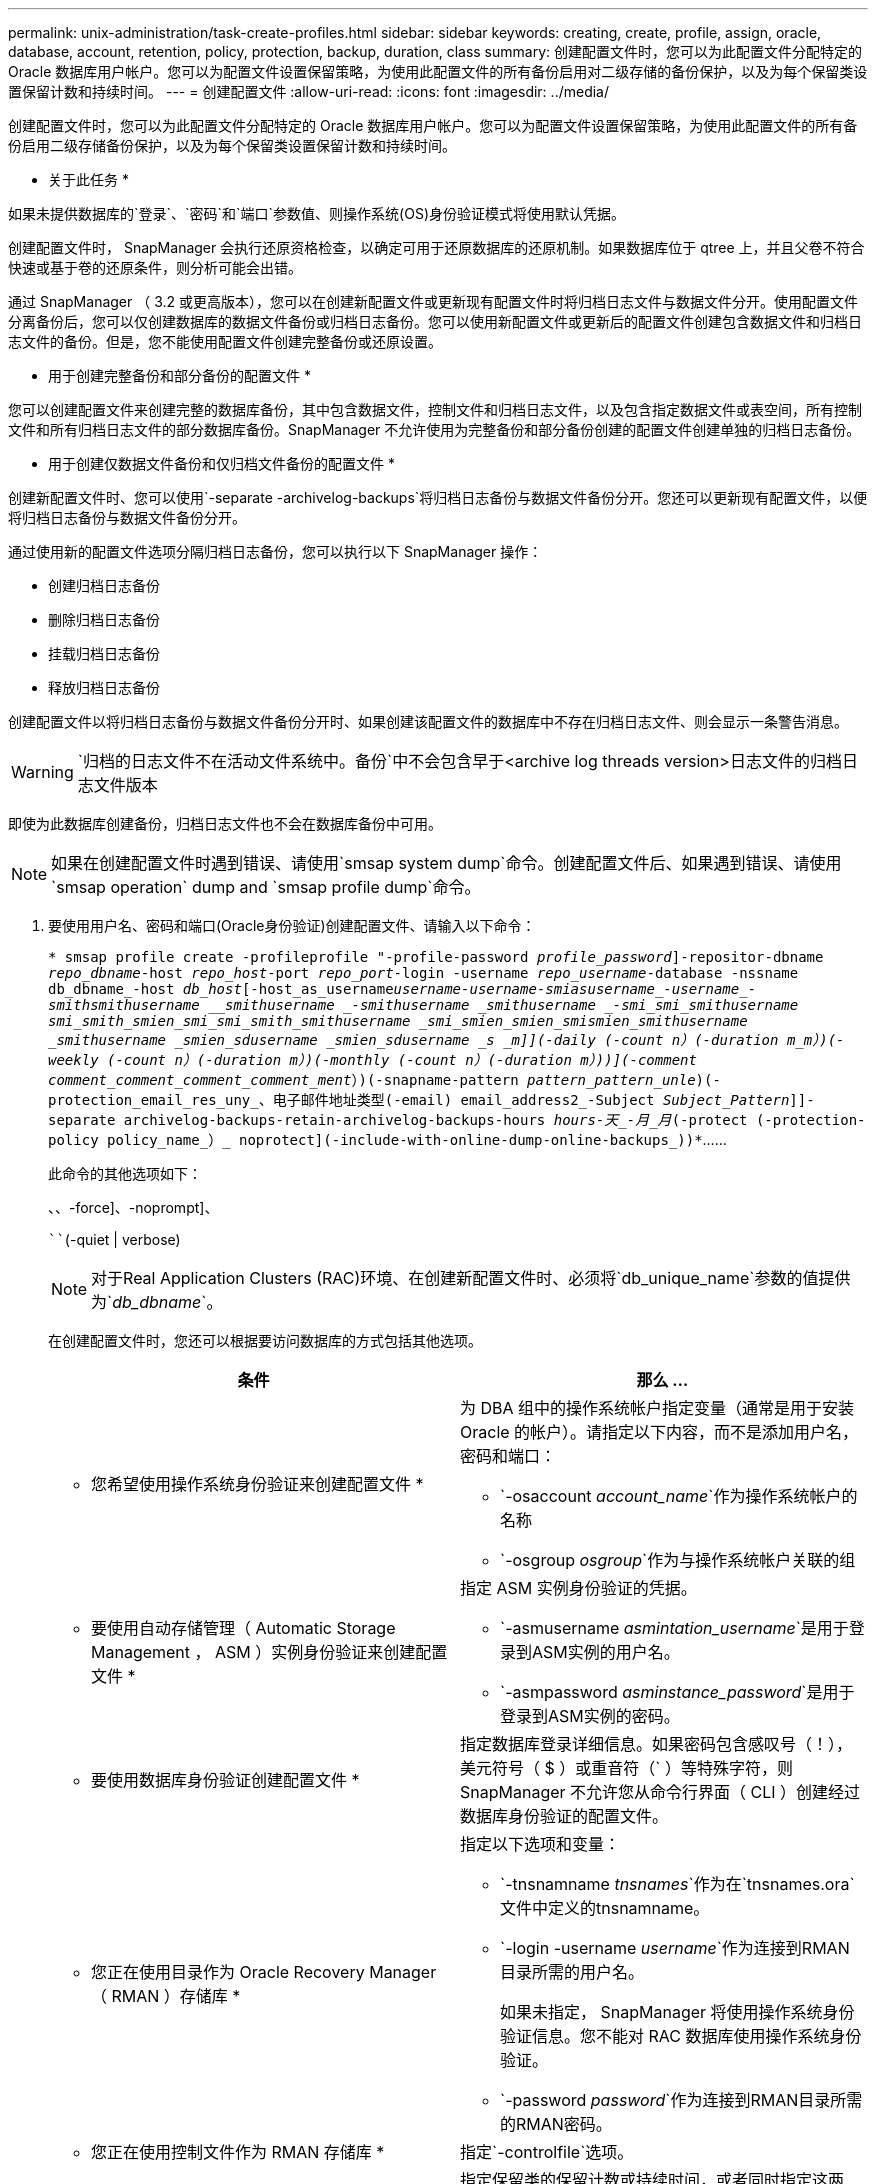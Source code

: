 ---
permalink: unix-administration/task-create-profiles.html 
sidebar: sidebar 
keywords: creating, create, profile, assign, oracle, database, account, retention, policy, protection, backup, duration, class 
summary: 创建配置文件时，您可以为此配置文件分配特定的 Oracle 数据库用户帐户。您可以为配置文件设置保留策略，为使用此配置文件的所有备份启用对二级存储的备份保护，以及为每个保留类设置保留计数和持续时间。 
---
= 创建配置文件
:allow-uri-read: 
:icons: font
:imagesdir: ../media/


[role="lead"]
创建配置文件时，您可以为此配置文件分配特定的 Oracle 数据库用户帐户。您可以为配置文件设置保留策略，为使用此配置文件的所有备份启用二级存储备份保护，以及为每个保留类设置保留计数和持续时间。

* 关于此任务 *

如果未提供数据库的`登录`、`密码`和`端口`参数值、则操作系统(OS)身份验证模式将使用默认凭据。

创建配置文件时， SnapManager 会执行还原资格检查，以确定可用于还原数据库的还原机制。如果数据库位于 qtree 上，并且父卷不符合快速或基于卷的还原条件，则分析可能会出错。

通过 SnapManager （ 3.2 或更高版本），您可以在创建新配置文件或更新现有配置文件时将归档日志文件与数据文件分开。使用配置文件分离备份后，您可以仅创建数据库的数据文件备份或归档日志备份。您可以使用新配置文件或更新后的配置文件创建包含数据文件和归档日志文件的备份。但是，您不能使用配置文件创建完整备份或还原设置。

* 用于创建完整备份和部分备份的配置文件 *

您可以创建配置文件来创建完整的数据库备份，其中包含数据文件，控制文件和归档日志文件，以及包含指定数据文件或表空间，所有控制文件和所有归档日志文件的部分数据库备份。SnapManager 不允许使用为完整备份和部分备份创建的配置文件创建单独的归档日志备份。

* 用于创建仅数据文件备份和仅归档文件备份的配置文件 *

创建新配置文件时、您可以使用`-separate -archivelog-backups`将归档日志备份与数据文件备份分开。您还可以更新现有配置文件，以便将归档日志备份与数据文件备份分开。

通过使用新的配置文件选项分隔归档日志备份，您可以执行以下 SnapManager 操作：

* 创建归档日志备份
* 删除归档日志备份
* 挂载归档日志备份
* 释放归档日志备份


创建配置文件以将归档日志备份与数据文件备份分开时、如果创建该配置文件的数据库中不存在归档日志文件、则会显示一条警告消息。


WARNING: `归档的日志文件不在活动文件系统中。备份`中不会包含早于<archive log threads version>日志文件的归档日志文件版本

即使为此数据库创建备份，归档日志文件也不会在数据库备份中可用。


NOTE: 如果在创建配置文件时遇到错误、请使用`smsap system dump`命令。创建配置文件后、如果遇到错误、请使用`smsap operation` dump and `smsap profile dump`命令。

. 要使用用户名、密码和端口(Oracle身份验证)创建配置文件、请输入以下命令：
+
`* smsap profile create -profileprofile "-profile-password _profile_password_]-repositor-dbname _repo_dbname_-host _repo_host_-port _repo_port_-login -username _repo_username_-database -nssname db_dbname_-host _db_host_[-host_as_username__username___-username__-smias__username____-username_-smith___smithusername ____smithusername _-smithusername ___smithusername _-smi_smi_smithusername __smi_smith_smien_smi_smi_smith_smithusername _smi_smien_smien_smi__smien_smithusername _smithusername _smien_sdusername _smien_sdusername ___s _m_]](-daily (-count _n_）(-duration _m_m_）)(-weekly (-count _n_）(-duration _m_）)(-monthly (-count _n_）(-duration _m_）))](-comment _comment_comment_comment_comment___ment_）)(-snapname-pattern _pattern_pattern_unle_)(-protection_email_res_uny_、电子邮件地址类型(-email) email_address2_-Subject _Subject_Pattern_]]-separate archivelog-backups-retain-archivelog-backups-hours _hours______-天_______-月_月_(-protect (-protection-policy policy_name_）_ noprotect](-include-with-online-dump-online-backups_))*`……

+
此命令的其他选项如下：

+
``、``、-force]、-noprompt]、

+
````(-quiet | verbose)

+

NOTE: 对于Real Application Clusters (RAC)环境、在创建新配置文件时、必须将`db_unique_name`参数的值提供为`_db_dbname_`。

+
在创建配置文件时，您还可以根据要访问数据库的方式包括其他选项。

+
|===
| 条件 | 那么 ... 


 a| 
* 您希望使用操作系统身份验证来创建配置文件 *
 a| 
为 DBA 组中的操作系统帐户指定变量（通常是用于安装 Oracle 的帐户）。请指定以下内容，而不是添加用户名，密码和端口：

** `-osaccount _account_name_`作为操作系统帐户的名称
** `-osgroup _osgroup_`作为与操作系统帐户关联的组




 a| 
* 要使用自动存储管理（ Automatic Storage Management ， ASM ）实例身份验证来创建配置文件 *
 a| 
指定 ASM 实例身份验证的凭据。

** `-asmusername _asmintation_username_`是用于登录到ASM实例的用户名。
** `-asmpassword _asminstance_password_`是用于登录到ASM实例的密码。




 a| 
* 要使用数据库身份验证创建配置文件 *
 a| 
指定数据库登录详细信息。如果密码包含感叹号（！），美元符号（ $ ）或重音符（` ）等特殊字符，则 SnapManager 不允许您从命令行界面（ CLI ）创建经过数据库身份验证的配置文件。



 a| 
* 您正在使用目录作为 Oracle Recovery Manager （ RMAN ）存储库 *
 a| 
指定以下选项和变量：

** `-tnsnamname _tnsnames_`作为在`tnsnames.ora`文件中定义的tnsnamname。
** `-login -username _username_`作为连接到RMAN目录所需的用户名。
+
如果未指定， SnapManager 将使用操作系统身份验证信息。您不能对 RAC 数据库使用操作系统身份验证。

** `-password _password_`作为连接到RMAN目录所需的RMAN密码。




 a| 
* 您正在使用控制文件作为 RMAN 存储库 *
 a| 
指定`-controlfile`选项。



 a| 
* 您要为备份指定备份保留策略 *
 a| 
指定保留类的保留计数或持续时间，或者同时指定这两者。持续时间以类的单位为单位（例如，小时表示每小时，天表示每天）。

** `-每小时`是每小时保留类、其中`(-count _n_）``(-duration _m_）`分别是保留计数和保留持续时间。
** `-每日`是每日保留类、其中`(-count _n_）``(-duration _m_）`分别是保留计数和保留期限。
** `-每周`是每周保留类、其中`(-count _n_）``(-duration _m_m_）`分别是保留计数和保留期限。
** `-每月`是每月保留类别、其中`(-count _n_）``(-duration _m_）`分别是保留计数和保留期限。




 a| 
* 您要为配置文件启用备份保护 *
 a| 
指定以下选项和变量：

** `保护`启用备份保护。
+
如果您使用的是在 7- 模式下运行的 Data ONTAP ，则此选项会在 Data Fabric Manager （ DFM ）服务器中创建一个应用程序数据集，并添加与数据库，数据文件，控制文件和归档日志相关的成员。如果数据集已存在，则在创建配置文件时会重复使用同一数据集。

** 使用`-protection-policy _policy_`可以指定保护策略。
+
如果您使用的是在 7- 模式下运行的 Data ONTAP ，并且 SnapManager 与 Protection Manager 集成在一起，则必须指定其中一个 Protection Manager 策略。

+

NOTE: 要列出可能的保护策略、请使用smsap `protection-policy list`命令。

+
如果您使用的是集群模式 Data ONTAP ，则必须选择 _SnapManager_cDOT_Mirror_ 或 _SnapManager_cDOT_Vault_Vault 。

+

NOTE: 在以下情况下，配置文件创建操作失败：

+
*** 如果您使用的是集群模式 Data ONTAP ，但选择保护管理器策略
*** 如果您使用的是在 7- 模式下运行的 Data ONTAP ，但选择 _SnapManager_cDOT_Mirror_ 或 _SnapManager_cDOT_Vault_policy
*** 如果您创建了 SnapMirror 关系，但选择了 _SnapManager_cDOT_Vault_policy 或创建了 SnapVault 关系，但选择了 _SnapManager_cDOT_Mirror_ 策略
*** 如果尚未创建 SnapMirror 或 SnapVault 关系，但选择了 _SnapManager_cDOT_Vault_or _SnapManager_cDOT_Mirror_ 策略


** `-noprotect`表示不保护使用配置文件创建的数据库备份。



NOTE: 如果指定了`保护`而未指定`保护策略`、则数据集将没有保护策略。如果在创建配置文件时指定了`-protect`而未设置`-protection-policy`、则可以稍后通过`smsap profile update`命令进行设置、也可以由存储管理员使用Protection Manager控制台进行设置。



 a| 
* 您希望为数据库操作的完成状态启用电子邮件通知 *
 a| 
指定以下选项和变量：

** 使用`摘要通知`、您可以为存储库数据库下的多个配置文件配置摘要电子邮件通知。
** 使用` notification`、您可以收到有关配置文件数据库操作完成状态的电子邮件通知。
** 使用`-success-email _email_address2_`、您可以收到有关使用新配置文件或现有配置文件成功执行数据库操作的电子邮件通知。
** 使用`-failure-email _email_address2_`、您可以收到有关使用新配置文件或现有配置文件执行的数据库操作失败的电子邮件通知。
** `-Subject _Subject_text_`指定创建新配置文件或现有配置文件时电子邮件通知的主题文本。如果未为存储库配置通知设置、而您尝试使用命令行界面配置配置文件或摘要通知、则控制台日志中会记录以下消息：`sMSAP-145777：Notification Settings not configured。`
+
如果您已配置通知设置、并尝试使用命令行界面配置摘要通知、但未启用存储库的摘要通知、则控制台日志中会显示以下消息：`sMSAP-14575：summary notification configuration not available for this repository`





 a| 
* 您希望将归档日志文件与数据文件分开备份 *
 a| 
指定以下选项和变量：

** 使用`-separate -archivelog-backups`可以将归档日志备份与数据文件备份分开。
** `-retain-archivelog-backups`设置归档日志备份的保留期限。您必须指定正保留期限。
+
归档日志备份会根据归档日志保留期限进行保留。数据文件备份会根据现有保留策略进行保留。

** `保护`可保护归档日志备份。
** `-protection-policy`将保护策略设置为归档日志备份。
+
归档日志备份会根据归档日志保护策略进行保护。数据文件备份会根据现有保护策略进行保护。

** `包括-联机备份`包括归档日志备份以及联机数据库备份。
+
通过此选项，您可以同时创建联机数据文件备份和归档日志备份以进行克隆。如果设置了此选项，则每当创建联机数据文件备份时，都会立即创建归档日志备份以及数据文件。

** `-no-include-with -online-backups`不包括归档日志备份和数据库备份。




 a| 
* 您可以在成功执行配置文件创建操作 * 后收集转储文件
 a| 
在`profile create`命令的末尾指定-dump选项。

|===
+
创建配置文件时， SnapManager 会分析这些文件，以备日后需要对配置文件中指定的文件执行基于卷的还原操作时使用。


